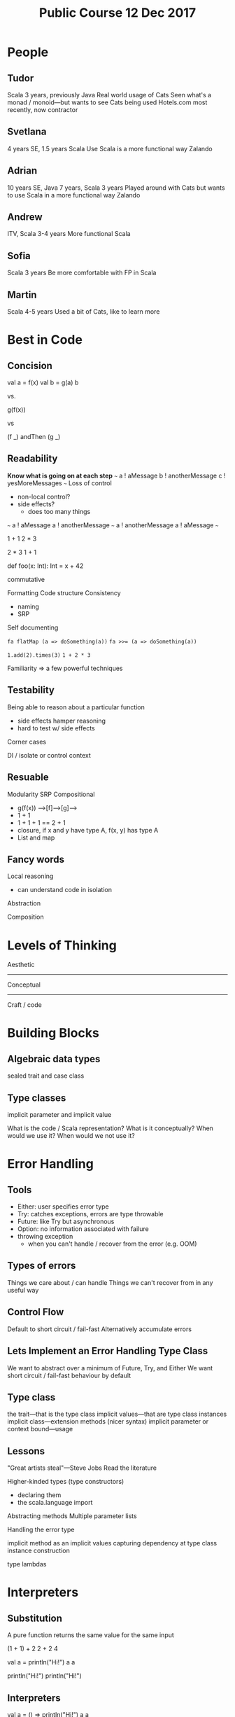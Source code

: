 #+TITLE: Public Course 12 Dec 2017
* People
** Tudor
   Scala 3 years, previously Java
   Real world usage of Cats
   Seen what's a monad / monoid---but wants to see Cats being used 
   Hotels.com most recently, now contractor
** Svetlana
   4 years SE, 1.5 years Scala
   Use Scala is a more functional way
   Zalando
** Adrian
   10 years SE, Java 7 years, Scala 3 years
   Played around with Cats but wants to use Scala in a more functional way
   Zalando
** Andrew
   ITV, Scala 3-4 years
   More functional Scala
** Sofia
   Scala 3 years
   Be more comfortable with FP in Scala
** Martin
   Scala 4-5 years
   Used a bit of Cats, like to learn more
* Best in Code
** Concision
   val a = f(x)
   val b = g(a)
   b

   vs.

   g(f(x))
   
   vs

   (f _) andThen (g _)
** Readability
   *Know what is going on at each step*
   ~~~
   a ! aMessage
   b ! anotherMessage
   c ! yesMoreMessages
   ~~~
   Loss of control
   - non-local control?
   - side effects?
     - does too many things

   ~~~
   a ! aMessage
   a ! anotherMessage
   ~~~
   a ! anotherMessage
   a ! aMessage
   ~~~
   
   1 + 1
   2 * 3

   2 * 3
   1 + 1
   
   def foo(x: Int): Int = x + 42

   commutative

   Formatting
   Code structure
   Consistency
   - naming
   - SRP
   Self documenting
   
   ~fa flatMap (a => doSomething(a))~
   ~fa >>= (a => doSomething(a))~
   
   ~1.add(2).times(3)~
   ~1 + 2 * 3~
   
   Familiarity => a few powerful techniques
** Testability
   Being able to reason about a particular function
   - side effects hamper reasoning
   - hard to test w/ side effects
   
   Corner cases
   
   DI / isolate or control context
** Resuable
   Modularity
   SRP
   Compositional
   - g(f(x))  -->[f]-->[g]-->
   - 1 + 1
   - 1 + 1 + 1 == 2 + 1
   - closure, if x and y have type A, f(x, y) has type A
   - List and map
** Fancy words
   Local reasoning
   - can understand code in isolation
   
   Abstraction

   Composition 
* Levels of Thinking
  Aesthetic
  ------------
  Conceptual
  ------------
  Craft / code
* Building Blocks
** Algebraic data types
   sealed trait and case class
** Type classes
   implicit parameter and implicit value

   What is the code / Scala representation?
   What is it conceptually?
   When would we use it?
   When would we not use it?
* Error Handling
** Tools
   - Either: user specifies error type
   - Try: catches exceptions, errors are type throwable
   - Future: like Try but asynchronous
   - Option: no information associated with failure
   - throwing exception
     - when you can't handle / recover from the error (e.g. OOM)
** Types of errors
   Things we care about / can handle
   Things we can't recover from in any useful way
** Control Flow
   Default to short circuit / fail-fast
   Alternatively accumulate errors
** Lets Implement an Error Handling Type Class
   We want to abstract over a minimum of Future, Try, and Either
   We want short circuit / fail-fast behaviour by default
** Type class
   the trait---that is the type class
   implicit values---that are type class instances
   implicit class---extension methods (nicer syntax)
   implicit parameter or context bound---usage
** Lessons
   "Great artists steal"---Steve Jobs
   Read the literature

   Higher-kinded types (type constructors)
    - declaring them
    - the scala.language import

   Abstracting methods
   Multiple parameter lists

   Handling the error type
   
   implicit method as an implicit values
   capturing dependency at type class instance construction

   type lambdas
* Interpreters
** Substitution
   A pure function returns the same value for the same input
   
   (1 + 1) + 2
   2 + 2
   4
   
   val a = println("Hi!")
   a
   a

   println("Hi!")
   println("Hi!")
** Interpreters
   val a = () => println("Hi!")
   a
   a 

   () => println("Hi!") 
   () => println("Hi!")

   An interpreter separates describing and doing
** Implementation Techniques
   "Great artists steal"
   Reified the operations to (algebraic) data (types)
   Implemented interpreters using structural recursion (pattern matching)
   Different interepreters have different semantics
   Algebra: atoms and operations to combine them
   - introduction / constructor---create "atoms"
   - combinations / transform
   - elimination / interpreter---run the structure or remove the structure
** Streams
   persist
   filter
   map
   merge
   split
   fold
  
   // Introduction 
   fromIterator: Iterator[A] => Stream[A]
   fromSeq: Seq[A] => Stream[A]

   // Combination
   map / merge / split / filter
   map: (Stream[A], (A => B)): Stream[B]

   // Elimination
   fold?
   persist?
** Cats
   type class instances in cats.instances...
   extension methods in cats.syntax...
   
   can always import everything
   cats.all._
   cats.syntax.all._
